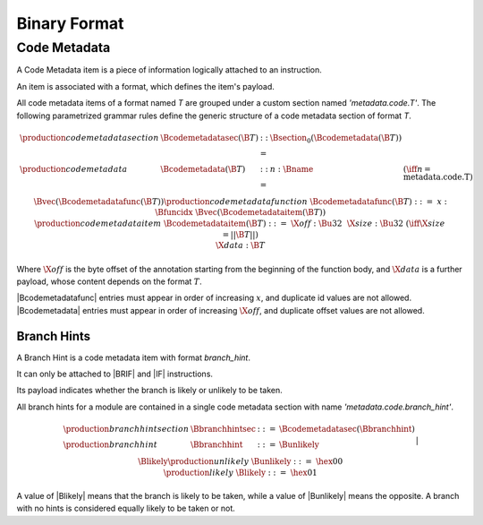 .. _binary:

Binary Format
=============

.. _binary-codemetadata:

Code Metadata
-------------

A Code Metadata item is a piece of information logically attached to an instruction.

An item is associated with a format, which defines the item's payload.

All code metadata items of a format named *T* are grouped under a custom section
named *'metadata.code.T'*.
The following parametrized grammar rules define the generic structure of a code metadata
section of format *T*.

.. math::
   \begin{array}{llcll}
   \production{code metadata section} & \Bcodemetadatasec(\B{T}) &::=&
     \Bsection_0(\Bcodemetadata(\B{T})) \\
   \production{code metadata} & \Bcodemetadata(\B{T}) &::=&
     n{:}\Bname & (\iff n = \text{metadata.code.T}) \\ &&&
     \Bvec(\Bcodemetadatafunc(\B{T})) \\
   \production{code metadata function} & \Bcodemetadatafunc(\B{T}) &::=&
     x{:}\Bfuncidx~\Bvec(\Bcodemetadataitem(\B{T})) \\
   \production{code metadata item} & \Bcodemetadataitem(\B{T}) &::=&
     \X{off}{:}\Bu32 ~~ \X{size}{:}\Bu32 & (\iff \X{size} = ||\B{T}||) \\ &&&
      \X{data}{:}\B{T} \\
   \end{array}
.. index:: ! code metadata section

Where :math:`\X{off}` is the byte offset of the annotation starting from the beginning of the function body, and :math:`\X{data}` is a further payload, whose content depends on the format :math:`T`.

|Bcodemetadatafunc| entries must appear in order of increasing :math:`x`, and duplicate id values are not allowed. |Bcodemetadata| entries must appear in order of increasing :math:`\X{off}`, and duplicate offset values are not allowed.

.. _binary-branchhints:

Branch Hints
~~~~~~~~~~~~

A Branch Hint is a code metadata item with format *branch_hint*.

It can only be attached to |BRIF| and |IF| instructions.

Its payload indicates whether the branch is likely or unlikely to be taken.

All branch hints for a module are contained in a single code metadata section
with name *'metadata.code.branch_hint'*.

.. math::
   \begin{array}{llcll}
   \production{branch hint section} & \Bbranchhintsec &::=&
     \Bcodemetadatasec(\Bbranchhint) \\
   \production{branch hint} & \Bbranchhint &::=&
     \Bunlikely \\ &&|&
     \Blikely \\
   \production{unlikely} & \Bunlikely &::=&
     \hex{00} \\
   \production{likely} & \Blikely &::=&
     \hex{01} \\
   \end{array}
.. index:: ! branch hint section

A value of |Blikely| means that the branch is likely to be taken, while a
value of |Bunlikely| means the opposite. A branch with no hints is considered
equally likely to be taken or not.
